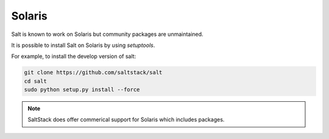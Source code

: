 =======
Solaris
=======

Salt is known to work on Solaris but community packages are unmaintained.

It is possible to install Salt on Solaris by using `setuptools`.

For example, to install the develop version of salt:

.. code-block:: bash

    git clone https://github.com/saltstack/salt
    cd salt
    sudo python setup.py install --force


.. note::

    SaltStack does offer commerical support for Solaris which includes packages.
